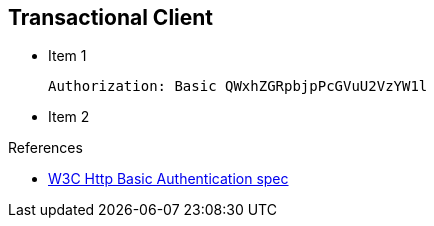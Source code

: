 :noaudio:

[#transactional-client]
== Transactional Client

* Item 1
+
[source]
----
Authorization: Basic QWxhZGRpbjpPcGVuU2VzYW1l
----
+
* Item 2

.References

- https://www.w3.org/Protocols/HTTP/1.1/draft-ietf-http-v11-spec-01#AA[W3C Http Basic Authentication spec]

ifdef::showscript[]
[.notes]
****

== Module Topics

This module covers the different security concerns to authenticate the application sending HTTP requests using Basic Authentication with or without Java Api for Authentication and Authorization Service. Next we will investigate
how we could use user's role to restrict access to certain RESTfull paths using Jetty/Netty Security Constraints or the JAX-RS annotation @RolesAllowed. The Security Constraint mechanism checks if the path of the resource
accessed matches a rule and the role associated. We will also have a look to secure the communication between the client and the server using the TLS protocol and a mutual authentication.
Instead of using a security mechanism managed by the HTTP Web Container or Netty TCP Server, an approach based on the concept of an interceptor will be presented base on the Apache Camel Policy and a JAXRS Container Filter.
Finally, we will see how we can secure the endpoint using an API Management platform where we delegate the responsibility using some APi plugins to Authenticate the incoming HTTP request using Basic authentication or OpenID connect / Oauth2.

****
endif::showscript[]